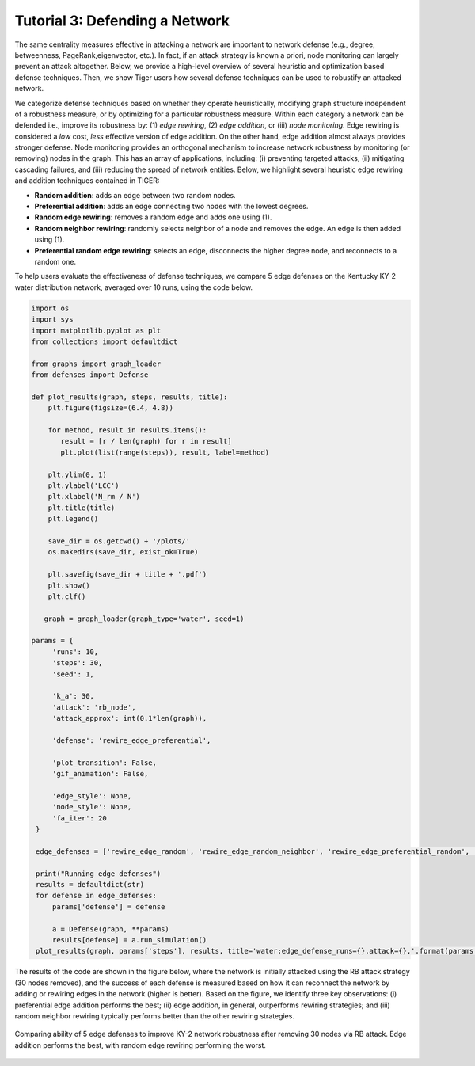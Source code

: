 Tutorial 3: Defending a Network
===============================

The same centrality measures effective in attacking a network are important to network defense (e.g., degree, betweenness, PageRank,eigenvector, etc.). In fact, if an attack strategy is known a priori, node monitoring can largely prevent an attack altogether. Below, we provide a high-level overview of several heuristic and optimization based defense techniques. Then, we show Tiger users how several defense techniques can be used to robustify an attacked network.

We categorize defense techniques based on whether they operate heuristically, modifying graph structure independent of a robustness measure, or by optimizing for a particular robustness measure. Within each  category a network can be defended i.e., improve its robustness by: (1) *edge rewiring*, (2) *edge addition*, or (iii) *node monitoring*. Edge rewiring is considered a *low* cost, *less* effective version of edge addition. On the other hand, edge addition almost always provides stronger defense. Node monitoring provides an orthogonal mechanism to increase network robustness by monitoring (or removing) nodes in the graph. This has an array of applications, including: (i) preventing targeted attacks, (ii) mitigating cascading failures, and (iii) reducing the spread of network entities. Below, we highlight several heuristic edge rewiring and addition techniques contained in TIGER:

- **Random addition**: adds an edge between two random nodes.
      
- **Preferential addition**: adds an edge connecting two nodes with the lowest degrees.
        
- **Random edge rewiring**: removes a random edge and adds one using (1).
        
- **Random neighbor rewiring**: randomly selects neighbor of a node and removes the edge. An edge is then added using (1).
        
- **Preferential random edge rewiring**: selects an edge, disconnects the higher degree node, and reconnects to a random one.


To help users evaluate the effectiveness of defense techniques, we compare 5 edge defenses on the Kentucky KY-2 water distribution network, averaged over 10 runs, using the code below. 


.. code-block:: python
   :name: network-defense

   import os
   import sys
   import matplotlib.pyplot as plt
   from collections import defaultdict

   from graphs import graph_loader
   from defenses import Defense

   def plot_results(graph, steps, results, title):
       plt.figure(figsize=(6.4, 4.8))

       for method, result in results.items():
          result = [r / len(graph) for r in result]
          plt.plot(list(range(steps)), result, label=method)

       plt.ylim(0, 1)
       plt.ylabel('LCC')
       plt.xlabel('N_rm / N')
       plt.title(title)
       plt.legend()

       save_dir = os.getcwd() + '/plots/'
       os.makedirs(save_dir, exist_ok=True)

       plt.savefig(save_dir + title + '.pdf')
       plt.show()
       plt.clf()

      graph = graph_loader(graph_type='water', seed=1)

   params = {
        'runs': 10,
        'steps': 30,
        'seed': 1,

        'k_a': 30,
        'attack': 'rb_node',
        'attack_approx': int(0.1*len(graph)),

        'defense': 'rewire_edge_preferential',

        'plot_transition': False,
        'gif_animation': False,

        'edge_style': None,
        'node_style': None,
        'fa_iter': 20
    }

    edge_defenses = ['rewire_edge_random', 'rewire_edge_random_neighbor', 'rewire_edge_preferential_random', 'add_edge_random', 'add_edge_preferential']

    print("Running edge defenses")
    results = defaultdict(str)
    for defense in edge_defenses:
        params['defense'] = defense

        a = Defense(graph, **params)
        results[defense] = a.run_simulation()
    plot_results(graph, params['steps'], results, title='water:edge_defense_runs={},attack={},'.format(params['runs'], params['attack']))


The results of the code are shown in the figure below, where the network is initially attacked using the RB attack strategy (30 nodes removed), and the success of each defense is measured based on how it can reconnect the network by adding or rewiring edges in the network (higher is better). Based on the figure, we identify three key observations: (i) preferential edge addition performs the best; (ii) edge addition, in general, outperforms rewiring strategies; and (iii) random neighbor rewiring typically performs better than the other rewiring strategies.

.. figure:: ../../../images/network-defense.jpg
   :width: 100 %
   :align: center

   Comparing ability of 5 edge defenses to improve KY-2 network robustness after removing 30 nodes via RB attack. Edge addition performs the best, with random edge rewiring performing the worst.
